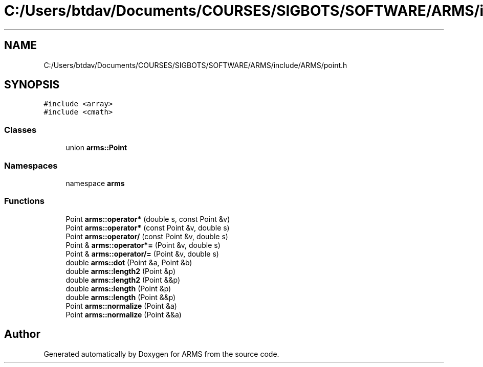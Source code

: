 .TH "C:/Users/btdav/Documents/COURSES/SIGBOTS/SOFTWARE/ARMS/include/ARMS/point.h" 3 "Mon Jul 18 2022" "ARMS" \" -*- nroff -*-
.ad l
.nh
.SH NAME
C:/Users/btdav/Documents/COURSES/SIGBOTS/SOFTWARE/ARMS/include/ARMS/point.h
.SH SYNOPSIS
.br
.PP
\fC#include <array>\fP
.br
\fC#include <cmath>\fP
.br

.SS "Classes"

.in +1c
.ti -1c
.RI "union \fBarms::Point\fP"
.br
.in -1c
.SS "Namespaces"

.in +1c
.ti -1c
.RI "namespace \fBarms\fP"
.br
.in -1c
.SS "Functions"

.in +1c
.ti -1c
.RI "Point \fBarms::operator*\fP (double s, const Point &v)"
.br
.ti -1c
.RI "Point \fBarms::operator*\fP (const Point &v, double s)"
.br
.ti -1c
.RI "Point \fBarms::operator/\fP (const Point &v, double s)"
.br
.ti -1c
.RI "Point & \fBarms::operator*=\fP (Point &v, double s)"
.br
.ti -1c
.RI "Point & \fBarms::operator/=\fP (Point &v, double s)"
.br
.ti -1c
.RI "double \fBarms::dot\fP (Point &a, Point &b)"
.br
.ti -1c
.RI "double \fBarms::length2\fP (Point &p)"
.br
.ti -1c
.RI "double \fBarms::length2\fP (Point &&p)"
.br
.ti -1c
.RI "double \fBarms::length\fP (Point &p)"
.br
.ti -1c
.RI "double \fBarms::length\fP (Point &&p)"
.br
.ti -1c
.RI "Point \fBarms::normalize\fP (Point &a)"
.br
.ti -1c
.RI "Point \fBarms::normalize\fP (Point &&a)"
.br
.in -1c
.SH "Author"
.PP 
Generated automatically by Doxygen for ARMS from the source code\&.
